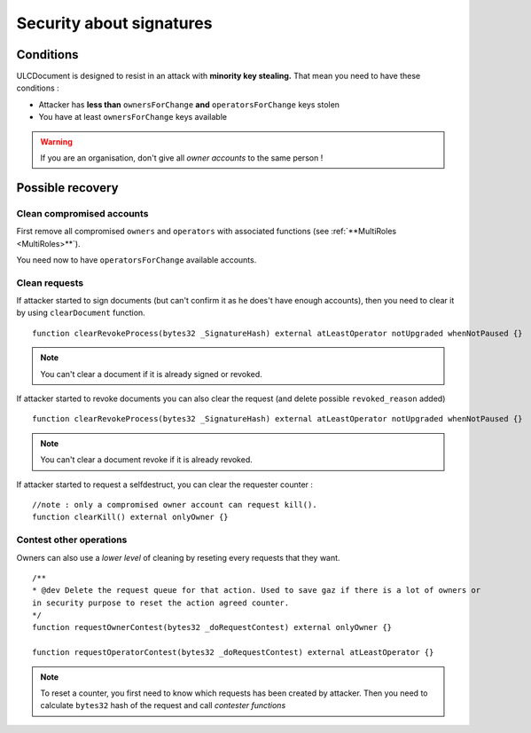 Security about signatures
=========================

Conditions
----------

ULCDocument is designed to resist in an attack with **minority key stealing.** That mean you need to have these conditions :

* Attacker has **less than** ``ownersForChange`` **and** ``operatorsForChange`` keys stolen
* You have at least ``ownersForChange`` keys available

.. info::
    We recommand you to have ``ownersForChange`` number of recovery *owner accounts* in cold storage and store all your accounts configurated at different physical servers, and if possible in a different network.

.. warning::
    If you are an organisation, don't give all *owner accounts* to the same person !

Possible recovery
-----------------

Clean compromised accounts
^^^^^^^^^^^^^^^^^^^^^^^^^^

First remove all compromised ``owners`` and ``operators`` with associated functions (see :ref:`**MultiRoles <MultiRoles>**`).

You need now to have ``operatorsForChange`` available accounts.

Clean requests
^^^^^^^^^^^^^^

If attacker started to sign documents (but can't confirm it as he does't have enough accounts), then you need to clear it by using ``clearDocument`` function.

::

    function clearRevokeProcess(bytes32 _SignatureHash) external atLeastOperator notUpgraded whenNotPaused {}

.. note::
    You can't clear a document if it is already signed or revoked.

If attacker started to revoke documents you can also clear the request (and delete possible ``revoked_reason`` added)

::

    function clearRevokeProcess(bytes32 _SignatureHash) external atLeastOperator notUpgraded whenNotPaused {}

.. note::
    You can't clear a document revoke if it is already revoked.

If attacker started to request a selfdestruct, you can clear the requester counter :

::
    
    //note : only a compromised owner account can request kill().
    function clearKill() external onlyOwner {}

Contest other operations
^^^^^^^^^^^^^^^^^^^^^^^^

Owners can also use a *lower level* of cleaning by reseting every requests that they want.

::

    /**
    * @dev Delete the request queue for that action. Used to save gaz if there is a lot of owners or
    in security purpose to reset the action agreed counter.
    */
    function requestOwnerContest(bytes32 _doRequestContest) external onlyOwner {}

    function requestOperatorContest(bytes32 _doRequestContest) external atLeastOperator {}

.. note::
    To reset a counter, you first need to know which requests has been created by attacker. Then you need to calculate ``bytes32`` hash of the request and call *contester functions*
